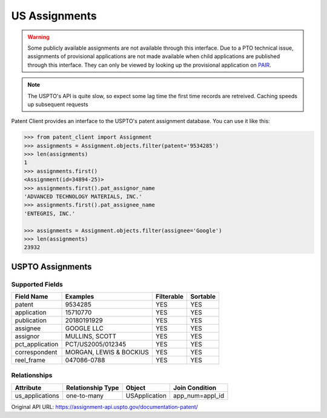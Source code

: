 US Assignments
^^^^^^^^^^^^^^^^^

.. warning::
    Some publicly available assignments are not available through this interface. Due to a PTO technical issue,
    assignments of provisional applications are not made available when child applications are published through
    this interface. They can only be viewed by looking up the provisional application on
    `PAIR <https://portal.uspto.gov/pair/PublicPair>`_.

.. note::
    The USPTO's API is quite slow, so expect some lag time the first time records are retreived. Caching speeds up
    subsequent requests

Patent Client provides an interface to the USPTO's patent assignment database. You can use it like this:

.. code-block:: python

    >>> from patent_client import Assignment
    >>> assignments = Assignment.objects.filter(patent='9534285')
    >>> len(assignments)
    1
    >>> assignments.first()
    <Assignment(id=34894-25)>
    >>> assignments.first().pat_assignor_name
    'ADVANCED TECHNOLOGY MATERIALS, INC.'
    >>> assignments.first().pat_assignee_name
    'ENTEGRIS, INC.'

    >>> assignments = Assignment.objects.filter(assignee='Google')
    >>> len(assignments)
    23932

USPTO Assignments
=================

Supported Fields
----------------

=========================   ===========================================       ===============     ================
Field Name                  Examples                                          Filterable          Sortable
=========================   ===========================================       ===============     ================
patent                      9534285                                           YES                 YES
application                 15710770                                          YES                 YES 
publication                 20180191929                                       YES                 YES
assignee                    GOOGLE LLC                                        YES                 YES
assignor                    MULLINS, SCOTT                                    YES                 YES
pct_application             PCT/US2005/012345                                 YES                 YES
correspondent               MORGAN, LEWIS & BOCKIUS                           YES                 YES
reel_frame                  047086-0788                                       YES                 YES
=========================   ===========================================       ===============     ================

Relationships
-------------

=============== =================   ==============  =================
Attribute       Relationship Type   Object          Join Condition
=============== =================   ==============  =================
us_applications one-to-many         USApplication   app_num=appl_id
=============== =================   ==============  =================

Original API URL: https://assignment-api.uspto.gov/documentation-patent/
